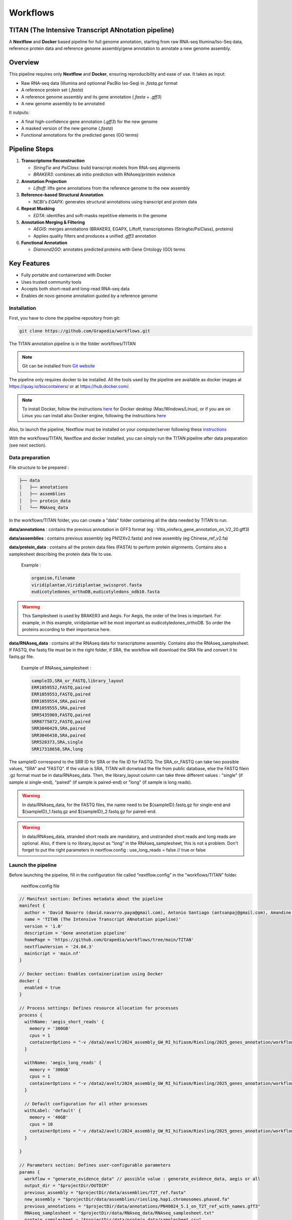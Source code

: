 Workflows
=========

**TITAN** (**T**\ he **I**\ ntensive **T**\ ranscript **AN**\ notation pipeline)
--------------------------------------------------------------------------------

.. image:: _static/logo_titan.jpg.png
  :width: 450
  :align: center

A **Nextflow** and **Docker** based pipeline for full genome annotation, starting from raw RNA-seq Illumina/Iso-Seq data, reference protein data and reference genome assembly/gene annotation to annotate a new genome assembly.

Overview
--------

This pipeline requires only **Nextflow** and **Docker**, ensuring reproducibility and ease of use.  
It takes as input:

- Raw RNA-seq data (Illumina and optionnal PacBio Iso-Seq) in `.fastq.gz` format
- A reference protein set (`.fasta`)
- A reference genome assembly and its gene annotation (`.fasta` + `.gff3`)
- A new genome assembly to be annotated

It outputs:

- A final high-confidence gene annotation (`.gff3`) for the new genome
- A masked version of the new genome (`.fasta`)
- Functional annotations for the predicted genes (GO terms)

Pipeline Steps
--------------

1. **Transcriptome Reconstruction**

   - `StringTie` and `PsiClass`: build transcript models from RNA-seq alignments  
   - `BRAKER3`: combines ab initio prediction with RNAseq/protein evidence

2. **Annotation Projection**

   - `Liftoff`: lifts gene annotations from the reference genome to the new assembly

3. **Reference-based Structural Annotation**

   - NCBI's `EGAPX`: generates structural annotations using transcript and protein data

4. **Repeat Masking**

   - `EDTA`: identifies and soft-masks repetitive elements in the genome

5. **Annotation Merging & Filtering**

   - `AEGIS`: merges annotations (BRAKER3, EGAPX, Liftoff, transcriptomes (Stringtie/PsiClass), proteins)  
   - Applies quality filters and produces a unified `.gff3` annotation

6. **Functional Annotation**

   - `Diamond2GO`: annotates predicted proteins with Gene Ontology (GO) terms

Key Features
------------

- Fully portable and containerized with Docker
- Uses trusted community tools
- Accepts both short-read and long-read RNA-seq data
- Enables de novo genome annotation guided by a reference genome

Installation
^^^^^^^^^^^^

.. image:: _static/Nextflow_logo.png
    :width: 49 %
.. image:: _static/Docker_logo.png
    :width: 49 %

First, you have to clone the pipeline repository from git:

.. code-block:: bash

  git clone https://github.com/Grapedia/workflows.git

The TITAN annotation pipeline is in the folder workflows/TITAN

.. note::
  Git can be installed from `Git website <https://git-scm.com/downloads>`_ 

The pipeline only requires docker to be installed. All the tools used by the pipeline are available as docker images at https://quay.io/biocontainers/ or at https://hub.docker.com/.

.. note::

  To install Docker, follow the instructions `here <https://docs.docker.com/get-docker/>`_ for Docker desktop (Mac/Windows/Linux), or if you are on Linux you can install also Docker engine, following the instructions `here <https://docs.docker.com/engine/install/>`_

Also, to launch the pipeline, Nextflow must be installed on your computer/server following these `instructions <https://www.nextflow.io/docs/latest/install.html>`_

With the workflows/TITAN, Nextflow and docker installed, you can simply run the TITAN pipeline after data preparation (see next section).

Data preparation
^^^^^^^^^^^^^^^^

File structure to be prepared :

.. code-block:: bash

  ├── data
  │   ├── annotations
  │   ├── assemblies
  │   ├── protein_data
  │   └── RNAseq_data

In the workflows/TITAN folder, you can create a "data" folder containing all the data needed by TITAN to run.

**data/annotations** : contains the previous annotation in GFF3 format (eg : Vitis_vinifera_gene_annotation_on_V2_20.gff3)

**data/assemblies** : contains previous assembly (eg PN12Xv2.fasta) and new assembly (eg Chinese_ref_v2.fa)

**data/protein_data** : contains all the protein data files (FASTA) to perform protein alignments. Contains also a samplesheet describing the protein data file to use.

          Example :

          .. code-block:: bash
  
            organism,filename
            viridiplantae,Viridiplantae_swissprot.fasta
            eudicotyledones_orthoDB,eudicotyledons_odb10.fasta

.. warning::

  This Samplesheet is used by BRAKER3 and Aegis. For Aegis, the order of the lines is important. For example, in this example, viridiplantae will be most important as eudicotyledones_orthoDB. So order the proteins according to their importance here.

**data/RNAseq_data** : contains all the RNAseq data for transcriptome assembly. Contains also the RNAseq_samplesheet. If FASTQ, the fastq file must be in the right folder, if SRA, the workflow will download the SRA file and convert it to fastq.gz file.

          Example of RNAseq_samplesheet :

          .. code-block:: bash

            sampleID,SRA_or_FASTQ,library_layout
            ERR1059552,FASTQ,paired
            ERR1059553,FASTQ,paired
            ERR1059554,SRA,paired
            ERR1059555,SRA,paired
            SRR5435969,FASTQ,paired
            SRR8775072,FASTQ,paired
            SRR3046429,SRA,paired
            SRR3046438,SRA,paired
            SRR520373,SRA,single
            SRR17318658,SRA,long

The sampleID correspond to the SRR ID for SRA or the file ID for FASTQ. The SRA_or_FASTQ can take two possible values, "SRA" and "FASTQ". If the value is SRA, TITAN will donwload the file from public database, else the FASTQ filein .gz format must be in data/RNAseq_data. Then, the library_layout column can take three different values : "single" (if sample si single-end), "paired" (if sample is paired-end) or "long" (if sample is long reads).

.. warning::

  In data/RNAseq_data, for the FASTQ files, the name need to be ${sampleID}.fastq.gz for single-end and ${sampleID}_1.fastq.gz and ${sampleID}_2.fastq.gz for paired-end.

.. warning::

  In data/RNAseq_data, stranded short reads are mandatory, and unstranded short reads and long reads are optional. Also, if there is no library_layout as "long" in the RNAseq_samplesheet, this is not a problem. Don't forget to put the right parameters in nextflow.config : use_long_reads = false // true or false

Launch the pipeline
^^^^^^^^^^^^^^^^^^^

Before launching the pipeline, fill in the configuration file called “nextflow.config” in the “workflows/TITAN” folder.

  nextflow.config file

.. code-block:: bash

  // Manifest section: Defines metadata about the pipeline
  manifest {
    author = 'David Navarro (david.navarro.paya@gmail.com), Antonio Santiago (antsanpaj@gmail.com), Amandine Velt (amandine.velt@inrae.fr)'
    name = 'TITAN (The Intensive Transcript ANnotation pipeline)'
    version = '1.0'
    description = 'Gene annotation pipeline'
    homePage = 'https://github.com/Grapedia/workflows/tree/main/TITAN'
    nextflowVersion = '24.04.3'
    mainScript = 'main.nf'
  }
  
  // Docker section: Enables containerization using Docker
  docker {
    enabled = true
  }
  
  // Process settings: Defines resource allocation for processes
  process {
    withName: 'aegis_short_reads' {
      memory = '300GB'
      cpus = 1
      containerOptions = "-v /data2/avelt/2024_assembly_GW_RI_hifiasm/Riesling/2025_genes_annotation/workflows/TITAN:/data2/avelt/2024_assembly_GW_RI_hifiasm/Riesling/2025_genes_annotation/workflows/TITAN"
    }
  
    withName: 'aegis_long_reads' {
      memory = '300GB'
      cpus = 1
      containerOptions = "-v /data2/avelt/2024_assembly_GW_RI_hifiasm/Riesling/2025_genes_annotation/workflows/TITAN:/data2/avelt/2024_assembly_GW_RI_hifiasm/Riesling/2025_genes_annotation/workflows/TITAN"
    }
  
    // Default configuration for all other processes
    withLabel: 'default' {
      memory = '40GB'
      cpus = 10
      containerOptions = "-v /data2/avelt/2024_assembly_GW_RI_hifiasm/Riesling/2025_genes_annotation/workflows/TITAN:/data2/avelt/2024_assembly_GW_RI_hifiasm/Riesling/2025_genes_annotation/workflows/TITAN"
    }
  
  }
  
  // Parameters section: Defines user-configurable parameters
  params {
    workflow = "generate_evidence_data" // possible value : generate_evidence_data, aegis or all
    output_dir = "$projectDir/OUTDIR"
    previous_assembly = "$projectDir/data/assemblies/T2T_ref.fasta"
    new_assembly = "$projectDir/data/assemblies/riesling.hap1.chromosomes.phased.fa"
    previous_annotations = "$projectDir/data/annotations/PN40024_5.1_on_T2T_ref_with_names.gff3"
    RNAseq_samplesheet = "$projectDir/data/RNAseq_data/RNAseq_samplesheet.txt"
    protein_samplesheet = "$projectDir/data/protein_data/samplesheet.csv"
    EDTA = "yes" // Whether to run EDTA (transposable element annotation tool) - "yes" or "no"
    use_long_reads = false // Flag to indicate whether long-read sequencing data should be used (true/false)
  }

.. note::

  The $projectDir variable is the absolute path to the "workflows/TITAN folder. If you have correctly followed the folders/files structure creation that is mandatory and suggested in the data preparation section, you only need to modify the file names and not the paths to these files.

Once the data has been correctly prepared and the configuration file completed, simply launch the Nextflow pipeline directly in the workflows/TITAN folder.

.. code-block:: bash

  nextflow run main.nf -with-dag dag.png -with-trace -with-timeline -with-report

TITAN workflow
^^^^^^^^^^^^^^^^^^^

.. image:: _static/workflow_titan.png
  :width: 1000
  :align: center
